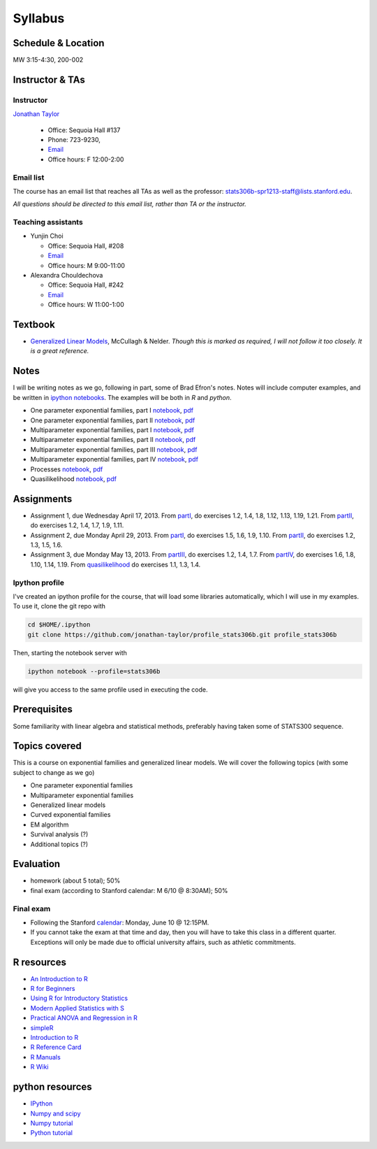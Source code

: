 .. stats306b documentation master file, based on matplotlib
   sampledoc

Syllabus
========

*******************
Schedule & Location
*******************

MW 3:15-4:30, 200-002

****************
Instructor & TAs
****************

Instructor
----------

`Jonathan Taylor <http://www-stat.stanford.edu/~jtaylor>`_

  * Office: Sequoia Hall #137
  * Phone: 723-9230, 
  * `Email <https://stanfordwho.stanford.edu/auth/lookup?search=Jonathan%20Taylor>`_
  * Office hours: F 12:00-2:00

Email list
----------

The course has an email list that reaches all TAs as well as the professor: `stats306b-spr1213-staff@lists.stanford.edu <mailto:stats306b-spr1213-staff@lists.stanford.edu>`_.

*All questions should be directed to this email list, rather than TA or the instructor.*

Teaching assistants
-------------------

* Yunjin Choi

  * Office: Sequoia Hall, #208
  * `Email <mailto:stats306b-spr1213-staff@lists.stanford.edu>`_
  * Office hours: M 9:00-11:00

* Alexandra Chouldechova

  * Office: Sequoia Hall, #242
  * `Email <mailto:stats306b-spr1213-staff@lists.stanford.edu>`_
  * Office hours: W 11:00-1:00

********
Textbook
********

* `Generalized Linear Models <http://www.amazon.com/Generalized-Edition-Monographs-Statistics-Probability/dp/0412317605/ref=sr_1_1?ie=UTF8&qid=1364853235&sr=8-1&keywords=mccullagh+nelder>`_, McCullagh & Nelder. *Though this is marked as required, I will not follow it too closely. It is a great reference.*


*****
Notes
*****

I will be writing notes as we go, following in part, some of Brad Efron's notes. Notes will include computer examples, and be written in `ipython notebooks <http://ipython.org>`_. The examples will be both in `R` and `python`.

* One parameter exponential families, part I `notebook <restricted/notebooks/one_parameter_partI.ipynb>`_, `pdf <restricted/notebooks/one_parameter_partI.pdf>`_

* One parameter exponential families, part II `notebook <restricted/notebooks/one_parameter_partII.ipynb>`_, `pdf <restricted/notebooks/one_parameter_partII.pdf>`_

* Multiparameter exponential families, part I `notebook <restricted/notebooks/multiparameter_partI.ipynb>`_, `pdf <restricted/notebooks/multiparameter_partI.pdf>`_

* Multiparameter exponential families, part II `notebook <restricted/notebooks/multiparameter_partII.ipynb>`_, `pdf <restricted/notebooks/multiparameter_partII.pdf>`_

* Multiparameter exponential families, part III `notebook <restricted/notebooks/multiparameter_partIII.ipynb>`_, `pdf <restricted/notebooks/multiparameter_partIII.pdf>`_

* Multiparameter exponential families, part IV `notebook <restricted/notebooks/multiparameter_partIV.ipynb>`_, `pdf <restricted/notebooks/multiparameter_partIV.pdf>`_

* Processes `notebook <restricted/notebooks/processes.ipynb>`_, `pdf <restricted/notebooks/processes.pdf>`_

* Quasilikelihood `notebook <restricted/notebooks/quasilikelihood.ipynb>`_, `pdf <restricted/notebooks/quasilikelihood.pdf>`_

***********
Assignments
***********

* Assignment 1, due Wednesday April 17, 2013. From `partI <exercises/one_parameter_partI.pdf>`_, do exercises 1.2, 1.4, 1.8, 1.12, 1.13, 1.19, 1.21. From `partII <exercises/one_parameter_partII.pdf>`_, do exercises 1.2, 1.4, 1.7, 1.9, 1.11.

* Assignment 2, due Monday April 29, 2013. From `partI <exercises/multiparameter_partI.pdf>`_, do exercises 1.5, 1.6, 1.9, 1.10. From `partII <exercises/multiparameter_partII.pdf>`_, do exercises 1.2, 1.3, 1.5, 1.6.

* Assignment 3, due Monday May 13, 2013. From `partIII <exercises/multiparameter_partIII.pdf>`_, do exercises 1.2, 1.4, 1.7. From `partIV <exercises/multiparameter_partIV.pdf>`_, do exercises 1.6, 1.8, 1.10, 1.14, 1.19. From `quasilikelihood <exercises/quasilikelihood.pdf>`_ do exercises 1.1, 1.3, 1.4.



Ipython profile
---------------

I've created an ipython profile for the course, that will load some libraries automatically, which 
I will use in my examples. To use it, clone the git repo with

.. code-block:: bash

   cd $HOME/.ipython
   git clone https://github.com/jonathan-taylor/profile_stats306b.git profile_stats306b

Then, starting the notebook server with

.. code-block:: bash

   ipython notebook --profile=stats306b

will give you access to the same profile used in executing the code.

*************
Prerequisites
*************

Some familiarity with linear algebra and statistical methods, preferably having taken some of STATS300 sequence.

**************
Topics covered
**************

This is a course on exponential families and generalized linear models. We will cover
the following topics (with some subject to change as we go)

* One parameter exponential families

* Multiparameter exponential families

* Generalized linear models

* Curved exponential families 

* EM algorithm

* Survival analysis (?)

* Additional topics (?)

**********
Evaluation
**********

* homework (about 5 total); 50%
* final exam (according to Stanford calendar: M 6/10 @ 8:30AM); 50%

Final exam
----------

* Following the Stanford `calendar <http://studentaffairs.stanford.edu/registrar/spring-exams>`_: Monday, June 10 @ 12:15PM.

* If you cannot take the exam at that time and day, then you will have to take this class in a different quarter. Exceptions will only be made due to official university affairs, such as athletic commitments.





***********
R resources
***********

*  `An Introduction to
   R <http://cran.r-project.org/doc/manuals/R-intro.pdf>`_

*  `R for
   Beginners <http://cran.r-project.org/doc/contrib/Paradis-rdebuts_en.pdf>`_

*  `Using R for Introductory
   Statistics <http://books.google.com/booksid=jwolc192c5kC&dq=using+r+for+introductory+statistics>`_

*  `Modern Applied Statistics with
   S <http://www.stats.ox.ac.uk/pub/MASS4/>`_

*  `Practical ANOVA and Regression in
   R <http://cran.r-project.org/doc/contrib/Faraway-PRA.pdf>`_

*  `simpleR <http://cran.r-project.org/doc/contrib/Verzani-SimpleR.pdf>`_

*  `Introduction to
   R <http://stat-www.berkeley.edu/~spector/Rcourse.pdf>`_

*  `R Reference
   Card <http://cran.r-project.org/doc/contrib/Short-refcard.pdf>`_

*  `R Manuals <http://cran.r-project.org/manuals.html>`_

*  `R Wiki <http://wiki.r-project.org/>`_

****************
python resources
****************

* `IPython <http://ipython.org>`_

* `Numpy and scipy <http://www.scipy.org>`_

* `Numpy tutorial <http://www.scipy.org/Tentative_NumPy_Tutorial>`_

* `Python tutorial <http://docs.python.org/2/tutorial/>`_
